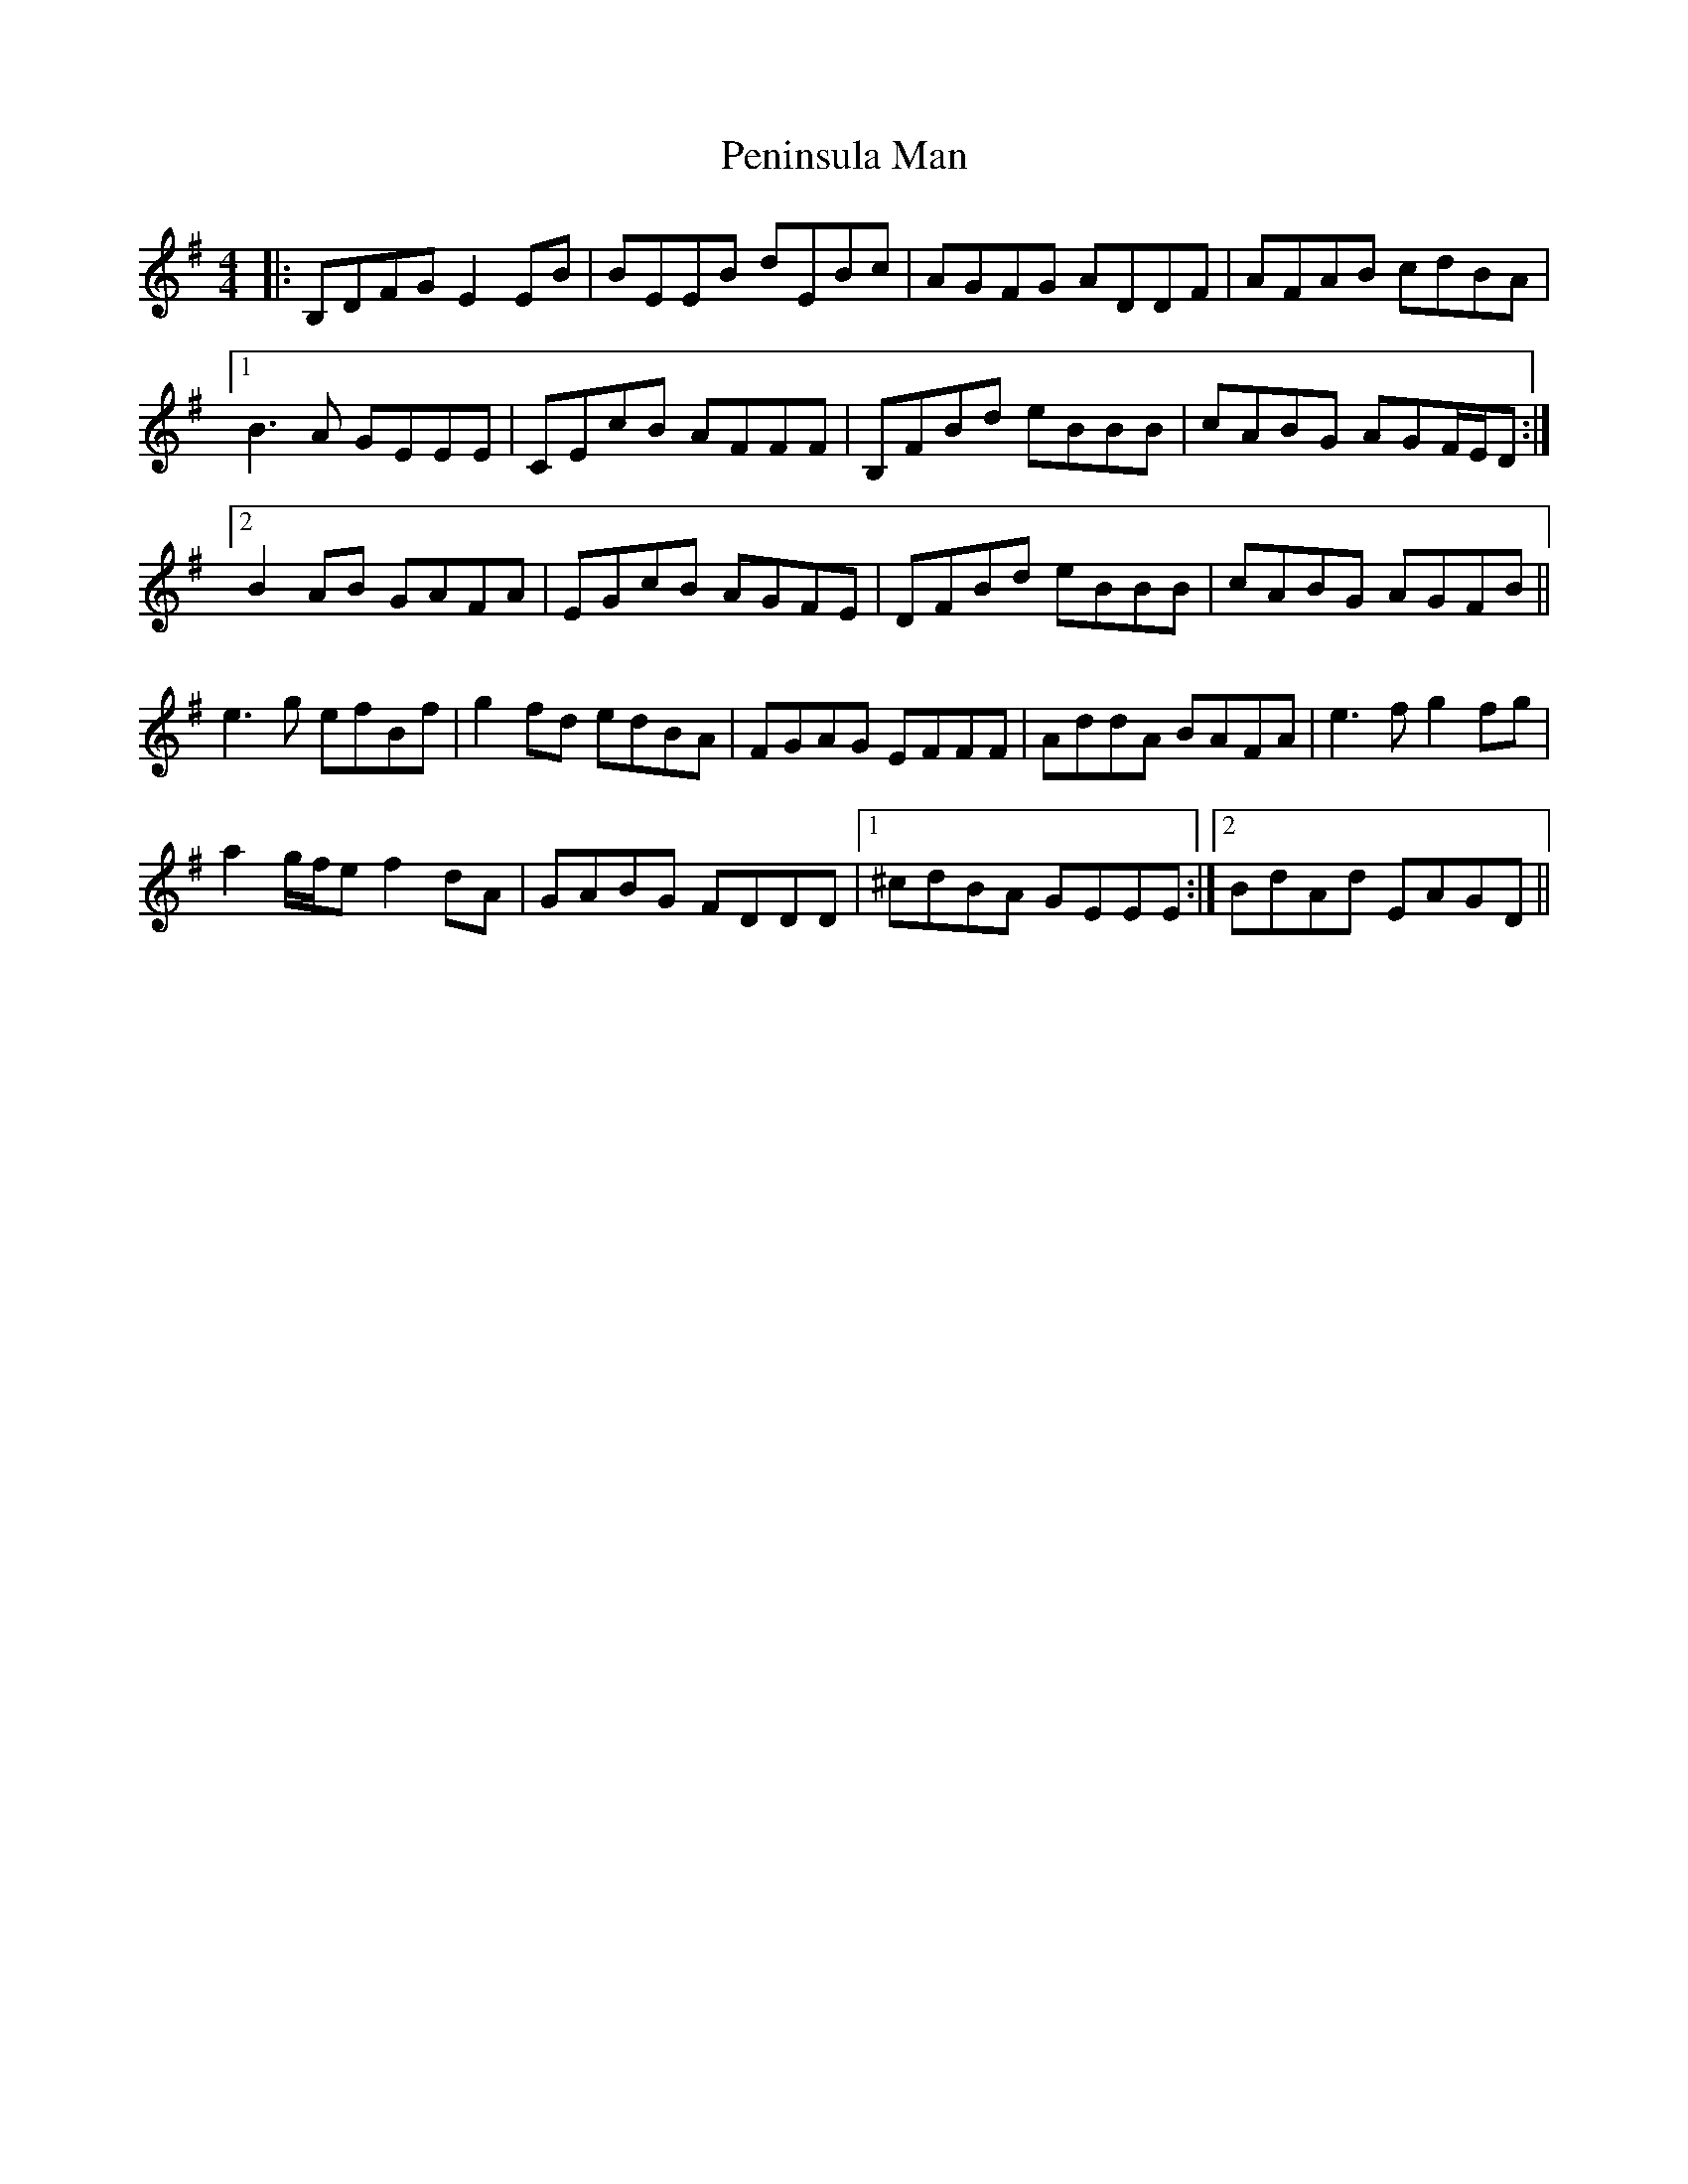 X: 32068
T: Peninsula Man
R: reel
M: 4/4
K: Eminor
|:B,DFG E2 EB|BEEB dEBc|AGFG ADDF|AFAB cdBA|
[1 B3 A GEEE|CEcB AFFF|B,FBd eBBB|cABG AGF/E/D:|
[2 B2 AB GAFA|EGcB AGFE|DFBd eBBB|cABG AGFB||
e3 g efBf|g2 fd edBA|FGAG EFFF|AddA BAFA|e3 f g2 fg|
a2 g/f/e f2 dA|GABG FDDD|1 ^cdBA GEEE:|2 BdAd EAGD||


